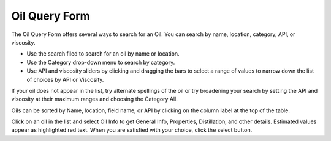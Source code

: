 .. keywords
   oil, oil query form, api, viscosity, red text

Oil Query Form
^^^^^^^^^^^^^^^^^^^^^^^^^^^^

The Oil Query Form offers several ways to search for an Oil. You can search by name, location, category, API, or viscosity.

* Use the search filed to search for an oil by name or location.
* Use the Category drop-down menu to search by category.
* Use API and viscosity sliders by clicking and dragging the bars to select a range of values to narrow down the list of choices by API or Viscosity.

If your oil does not appear in the list, try alternate spellings of the oil or try broadening your search by setting the API and viscosity at their maximum ranges and choosing the Category All.

Oils can be sorted by Name, location, field name, or API by clicking on the column label at the top of the table.

Click on an oil in the list and select Oil Info to get General Info, Properties, Distillation, and other details. Estimated values appear as highlighted red text. When you are satisfied with your choice, click the select button.

